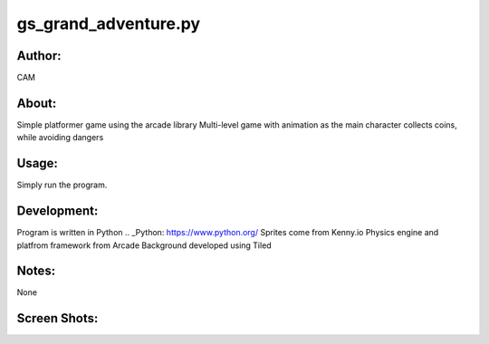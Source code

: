 ==========
gs_grand_adventure.py
==========


Author:
==========
CAM 


About:
==========
Simple platformer game using the arcade library
Multi-level game with animation as the main character collects coins, while avoiding dangers

Usage:
==========
Simply run the program. 

Development:
===========
Program is written in Python  .. _Python: https://www.python.org/
Sprites come from Kenny.io
Physics engine and platfrom framework from Arcade
Background developed using Tiled


Notes:
==========
None

Screen Shots:
==========
.. image:: screenshot_01.png
